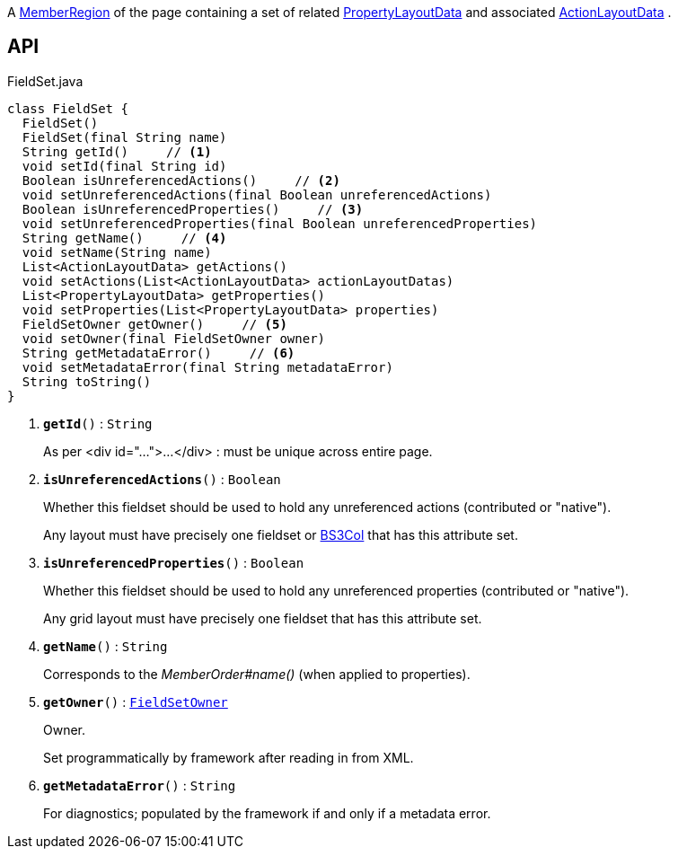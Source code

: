 :Notice: Licensed to the Apache Software Foundation (ASF) under one or more contributor license agreements. See the NOTICE file distributed with this work for additional information regarding copyright ownership. The ASF licenses this file to you under the Apache License, Version 2.0 (the "License"); you may not use this file except in compliance with the License. You may obtain a copy of the License at. http://www.apache.org/licenses/LICENSE-2.0 . Unless required by applicable law or agreed to in writing, software distributed under the License is distributed on an "AS IS" BASIS, WITHOUT WARRANTIES OR  CONDITIONS OF ANY KIND, either express or implied. See the License for the specific language governing permissions and limitations under the License.

A xref:system:generated:index/applib/layout/component/MemberRegion.adoc[MemberRegion] of the page containing a set of related xref:system:generated:index/applib/layout/component/PropertyLayoutData.adoc[PropertyLayoutData] and associated xref:system:generated:index/applib/layout/component/ActionLayoutData.adoc[ActionLayoutData] .

== API

.FieldSet.java
[source,java]
----
class FieldSet {
  FieldSet()
  FieldSet(final String name)
  String getId()     // <.>
  void setId(final String id)
  Boolean isUnreferencedActions()     // <.>
  void setUnreferencedActions(final Boolean unreferencedActions)
  Boolean isUnreferencedProperties()     // <.>
  void setUnreferencedProperties(final Boolean unreferencedProperties)
  String getName()     // <.>
  void setName(String name)
  List<ActionLayoutData> getActions()
  void setActions(List<ActionLayoutData> actionLayoutDatas)
  List<PropertyLayoutData> getProperties()
  void setProperties(List<PropertyLayoutData> properties)
  FieldSetOwner getOwner()     // <.>
  void setOwner(final FieldSetOwner owner)
  String getMetadataError()     // <.>
  void setMetadataError(final String metadataError)
  String toString()
}
----

<.> `[teal]#*getId*#()` : `String`
+
--
As per <div id="...">...</div> : must be unique across entire page.
--
<.> `[teal]#*isUnreferencedActions*#()` : `Boolean`
+
--
Whether this fieldset should be used to hold any unreferenced actions (contributed or "native").

Any layout must have precisely one fieldset or xref:system:generated:index/applib/layout/grid/bootstrap3/BS3Col.adoc[BS3Col] that has this attribute set.
--
<.> `[teal]#*isUnreferencedProperties*#()` : `Boolean`
+
--
Whether this fieldset should be used to hold any unreferenced properties (contributed or "native").

Any grid layout must have precisely one fieldset that has this attribute set.
--
<.> `[teal]#*getName*#()` : `String`
+
--
Corresponds to the _MemberOrder#name()_ (when applied to properties).
--
<.> `[teal]#*getOwner*#()` : `xref:system:generated:index/applib/layout/component/FieldSetOwner.adoc[FieldSetOwner]`
+
--
Owner.

Set programmatically by framework after reading in from XML.
--
<.> `[teal]#*getMetadataError*#()` : `String`
+
--
For diagnostics; populated by the framework if and only if a metadata error.
--


